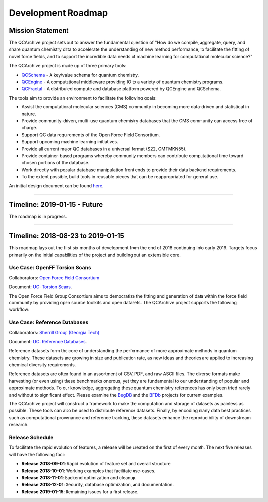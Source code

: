 Development Roadmap
===================

Mission Statement
-----------------

The QCArchive project sets out to answer the fundamental question of "How do
we compile, aggregate, query, and share quantum chemistry data to accelerate
the understanding of new method performance, to facilitate the fitting of novel force fields, and
to support the incredible data needs of machine learning for computational
molecular science?"

The QCArchive project is made up of three primary tools:

- `QCSchema <https://github.com/MolSSI/QC_JSON_Schema>`_ - A key/value schema for quantum chemistry.
- `QCEngine <https://github.com/MolSSI/QCEngine>`_ - A computational middleware providing IO to a variety of quantum chemistry programs.
- `QCFractal <https://github.com/MolSSI/QCFractal>`_ - A distributed compute and database platform powered by QCEngine and QCSchema.

The tools aim to provide an environment to facilitate the following goals:

- Assist the computational molecular sciences (CMS) community in becoming more data-driven and statistical in nature.
- Provide community-driven, multi-use quantum chemistry databases that the CMS community can access free of charge.
- Support QC data requirements of the Open Force Field Consortium.
- Support upcoming machine learning initiatives.
- Provide all current major QC databases in a universal format (S22, GMTMKN55).
- Provide container-based programs whereby community members can contribute computational time toward chosen portions of the database.
- Work directly with popular database manipulation front ends to provide their data backend requirements.
- To the extent possible, build tools in reusable pieces that can be reappropriated for general use.

An initial design document can be found `here <https://docs.google.com/document/d/1jG9BGIaDswkm03kiNdAGUE4FUDFGtYp_axV5J-Dg8OM/edit?usp=sharing>`_.

===========


Timeline: 2019-01-15 - Future
-----------------------------

The roadmap is in progress.

===========


Timeline: 2018-08-23 to 2019-01-15
----------------------------------

This roadmap lays out the first six months of development from
the end of 2018 continuing into early 2019. Targets
focus primarily on the initial capabilities of the project and building out
an extensible core.


Use Case: OpenFF Torsion Scans
++++++++++++++++++++++++++++++

Collaborators: `Open Force Field Consortium <http://openforcefield.org>`_

Document: `UC: Torsion Scans <https://docs.google.com/document/d/1OmIeMISfrxBVyVXYYj5jn2eVzaPRbuZbNtRPgenFOrQ/edit?usp=sharing>`_.

The Open Force Field Group Consortium aims to democratize the fitting and
generation of data within the force field community by providing open source
toolkits and open datasets. The QCArchive project supports
the following workflow:

.. image:: media/openff_torsion_workflow.jpg
   :width: 800px
   :alt: OpenFF Torsion Workflow example
   :align: center


Use Case: Reference Databases
+++++++++++++++++++++++++++++

Collaborators: `Sherrill Group (Georgia Tech) <http://vergil.chemistry.gatech.edu>`_

Document: `UC: Reference Databases <https://docs.google.com/document/d/12_X60PFPZmnj-Ak9AEGW_VytzZ0LtJrAMxZnSFu0aJo/edit?usp=sharing>`_.

Reference datasets form the core of understanding the performance of more
approximate methods in quantum chemistry. These datasets are
growing in size and publication rate, as new ideas and theories
are applied to
increasing chemical diversity requirements.

Reference datasets are often found in an assortment of CSV, PDF, and raw ASCII
files. The diverse formats make harvesting (or even using) these benchmarks
onerous, yet they are fundamental to our understanding of
popular and approximate methods. To our knowledge, aggregating these quantum
chemistry references has only been tried rarely and without to significant
effect. Please examine the `BegDB <http://www.begdb.com>`_ and the `BFDb
<http://vergil.chemistry.gatech.edu/active_bfdb/bfdb/cgi-bin/bfdb.py>`_
projects for current examples.

The QCArchive project will
construct a framework to make the computation and storage of datasets as
painless as possible. These tools can also be used to
distribute reference datasets. Finally, by encoding many data best
practices such as computational provenance and reference tracking,
these datasets enhance
the reproducibility of downstream research.

Release Schedule
++++++++++++++++
To facilitate the rapid evolution of features, a release will be created on
the first of every month. The next five releases will have the following foci:

- **Release 2018-09-01**: Rapid evolution of feature set and overall structure
- **Release 2018-10-01**: Working examples that facilitate use-cases.
- **Release 2018-11-01**: Backend optimization and cleanup.
- **Release 2018-12-01**: Security, database optimization, and documentation.
- **Release 2019-01-15**: Remaining issues for a first release.
